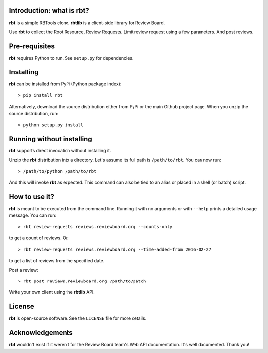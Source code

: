 Introduction: what is rbt?
--------------------------

**rbt** is a simple RBTools clone. **rbtlib** is a client-side library
for Review Board.

Use **rbt** to collect the Root Resource, Review Requests. Limit review
request using a few parameters. And post reviews.

Pre-requisites
--------------

**rbt** requires Python to run. See ``setup.py`` for dependencies.

Installing
----------

**rbt** can be installed from PyPi (Python package index)::

    > pip install rbt

Alternatively, download the source distribution either from PyPi or
the main Github project page. When you unzip the source distribution, run::

    > python setup.py install

Running without installing
--------------------------

**rbt** supports direct invocation without installing it.

Unzip the **rbt** distribution into a directory. Let's assume its full
path is ``/path/to/rbt``. You can now run::

    > /path/to/python /path/to/rbt

And this will invoke **rbt** as expected. This command can also be tied to an
alias or placed in a shell (or batch) script.

How to use it?
--------------

**rbt** is meant to be executed from the command line. Running it with no
arguments or with ``--help`` prints a detailed usage message. You can run::

    > rbt review-requests reviews.reviewboard.org --counts-only

to get a count of reviews. Or::

    > rbt review-requests reviews.reviewboard.org --time-added-from 2016-02-27

to get a list of reviews from the specified date.

Post a review::

    > rbt post reviews.reviewboard.org /path/to/patch

Write your own client using the **rbtlib** API.

License
-------

**rbt** is open-source software. See the ``LICENSE`` file for more details.

Acknowledgements
----------------

**rbt** wouldn't exist if it weren't for the Review Board team's Web
API documentation.  It's well documented.  Thank you!
